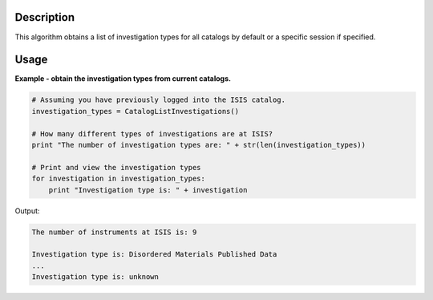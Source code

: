 .. algorithm::

.. summary::

.. alias::

.. properties::

Description
-----------

This algorithm obtains a list of investigation types for all catalogs by default or a specific session if specified.

Usage
-----

**Example - obtain the investigation types from current catalogs.**

.. code-block:: python

    # Assuming you have previously logged into the ISIS catalog.
    investigation_types = CatalogListInvestigations()

    # How many different types of investigations are at ISIS?
    print "The number of investigation types are: " + str(len(investigation_types))

    # Print and view the investigation types
    for investigation in investigation_types:
        print "Investigation type is: " + investigation

Output:

.. code-block:: python

    The number of instruments at ISIS is: 9

    Investigation type is: Disordered Materials Published Data
    ...
    Investigation type is: unknown

.. categories::

.. sourcelink::
